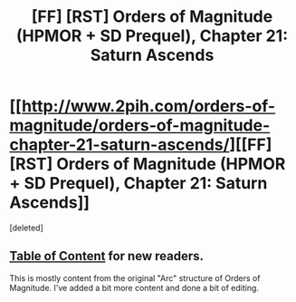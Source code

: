 #+TITLE: [FF] [RST] Orders of Magnitude (HPMOR + SD Prequel), Chapter 21: Saturn Ascends

* [[http://www.2pih.com/orders-of-magnitude/orders-of-magnitude-chapter-21-saturn-ascends/][[FF] [RST] Orders of Magnitude (HPMOR + SD Prequel), Chapter 21: Saturn Ascends]]
:PROPERTIES:
:Score: 2
:DateUnix: 1486814868.0
:DateShort: 2017-Feb-11
:END:
[deleted]


** [[http://www.2pih.com/table-of-contents/][Table of Content]] for new readers.

This is mostly content from the original "Arc" structure of Orders of Magnitude. I've added a bit more content and done a bit of editing.
:PROPERTIES:
:Author: NanashiSaito
:Score: 1
:DateUnix: 1486815060.0
:DateShort: 2017-Feb-11
:END:
